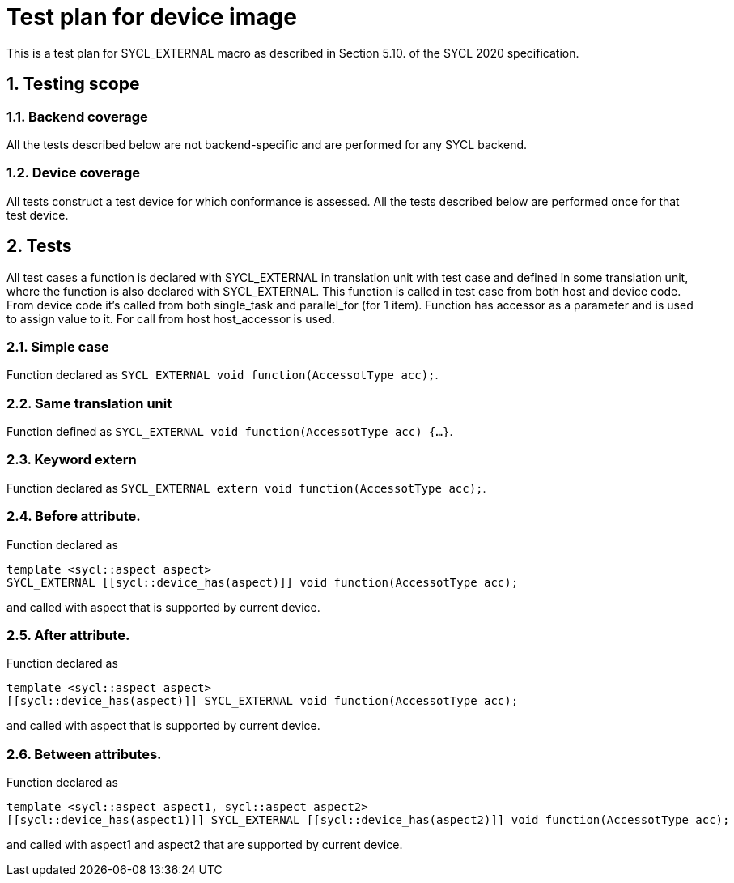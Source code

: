 :sectnums:
:xrefstyle: short

= Test plan for device image

This is a test plan for SYCL_EXTERNAL macro as described in Section 5.10. of the SYCL 2020 specification.

== Testing scope

=== Backend coverage

All the tests described below are not backend-specific and are performed for any SYCL backend.

=== Device coverage

All tests construct a test device for which conformance is assessed. All the tests described below are performed once for that test device.

== Tests

All test cases a function is declared with SYCL_EXTERNAL in translation unit with test case and defined in some translation unit, where the function is also declared with SYCL_EXTERNAL.
This function is called in test case from both host and device code. From device code it's called from both single_task and parallel_for (for 1 item).
Function has accessor as a parameter and is used to assign value to it. For call from host host_accessor is used.

=== Simple case

Function declared as `SYCL_EXTERNAL void function(AccessotType acc);`.

=== Same translation unit

Function defined as `SYCL_EXTERNAL void function(AccessotType acc) {...}`.

=== Keyword extern

Function declared as `SYCL_EXTERNAL extern void function(AccessotType acc);`.

=== Before attribute.

Function declared as
[source,c++]
----
template <sycl::aspect aspect>
SYCL_EXTERNAL [[sycl::device_has(aspect)]] void function(AccessotType acc);
----
and called with aspect that is supported by current device.

=== After attribute.

Function declared as
[source,c++]
----
template <sycl::aspect aspect>
[[sycl::device_has(aspect)]] SYCL_EXTERNAL void function(AccessotType acc);
----
and called with aspect that is supported by current device.

=== Between attributes.

Function declared as
[source,c++]
----
template <sycl::aspect aspect1, sycl::aspect aspect2>
[[sycl::device_has(aspect1)]] SYCL_EXTERNAL [[sycl::device_has(aspect2)]] void function(AccessotType acc);
----
and called with aspect1 and aspect2 that are supported by current device.
